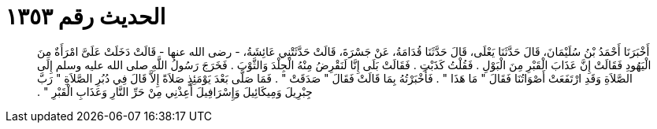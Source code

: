
= الحديث رقم ١٣٥٣

[quote.hadith]
أَخْبَرَنَا أَحْمَدُ بْنُ سُلَيْمَانَ، قَالَ حَدَّثَنَا يَعْلَى، قَالَ حَدَّثَنَا قُدَامَةُ، عَنْ جَسْرَةَ، قَالَتْ حَدَّثَتْنِي عَائِشَةُ، - رضى الله عنها - قَالَتْ دَخَلَتْ عَلَىَّ امْرَأَةٌ مِنَ الْيَهُودِ فَقَالَتْ إِنَّ عَذَابَ الْقَبْرِ مِنَ الْبَوْلِ ‏.‏ فَقُلْتُ كَذَبْتِ ‏.‏ فَقَالَتْ بَلَى إِنَّا لَنَقْرِضُ مِنْهُ الْجِلْدَ وَالثَّوْبَ ‏.‏ فَخَرَجَ رَسُولُ اللَّهِ صلى الله عليه وسلم إِلَى الصَّلاَةِ وَقَدِ ارْتَفَعَتْ أَصْوَاتُنَا فَقَالَ ‏"‏ مَا هَذَا ‏"‏ ‏.‏ فَأَخْبَرْتُهُ بِمَا قَالَتْ فَقَالَ ‏"‏ صَدَقَتْ ‏"‏ ‏.‏ فَمَا صَلَّى بَعْدَ يَوْمَئِذٍ صَلاَةً إِلاَّ قَالَ فِي دُبُرِ الصَّلاَةِ ‏"‏ رَبَّ جِبْرِيلَ وَمِيكَائِيلَ وَإِسْرَافِيلَ أَعِذْنِي مِنْ حَرِّ النَّارِ وَعَذَابِ الْقَبْرِ ‏"‏ ‏.‏